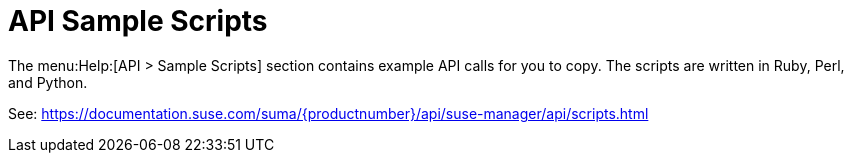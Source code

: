 [[ref-help-api-scripts]]
= API Sample Scripts

The menu:Help:[API > Sample Scripts] section contains example API calls for you to copy.
The scripts are written in Ruby, Perl, and Python.

See: https://documentation.suse.com/suma/{productnumber}/api/suse-manager/api/scripts.html
